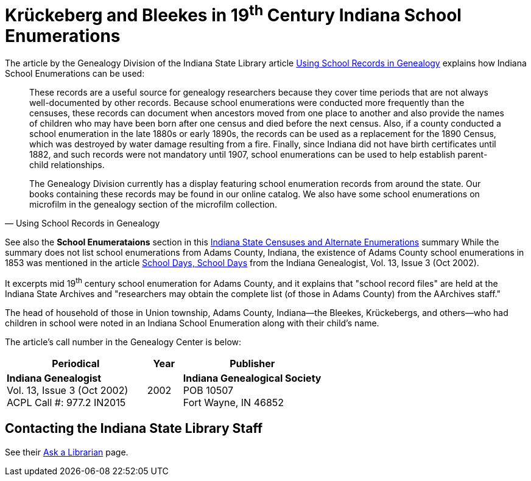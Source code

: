 = Krückeberg and Bleekes in 19^th^ Century Indiana School Enumerations

The article by the Genealogy Division of the Indiana State Library article link:https://blog.library.in.gov/using-school-records-in-genealogy/#:~:text=Usually%2C%20households%20without%20children%20were,section%20of%20the%20microfilm%20collection[Using School
Records in Genealogy] explains how Indiana School Enumerations can be used:

[quote, Using School Records in Genealogy]
____
These records are a useful source for genealogy researchers because they cover
time periods that are not always well-documented by other records.  Because
school enumerations were conducted more frequently than the censuses, these
records can document when ancestors moved from one place to another and also
provide the names of children who may have been born after one census and died
before the next census.  Also, if a county conducted a school enumeration in
the late 1880s or early 1890s, the records can be used as a replacement for the
1890 Census, which was destroyed by water damage resulting from a fire.
Finally, since Indiana did not have birth certificates until 1882, and such
records were not mandatory until 1907, school enumerations can be used to help
establish parent-child relationships.

The Genealogy Division currently has a display featuring school enumeration
records from around the state.  Our books containing these records may be found
in our online catalog.  We also have some school enumerations on microfilm in
the genealogy section of the microfilm collection.
____

See also the **School Enumerataions** section in this xref:attachment$Indiana_state_archives_list_of_state_censuses_and_alternative_enumerations.pdf[Indiana
State Censuses and Alternate Enumerations] summary While the summary does not
list school enumerations from Adams County, Indiana, the existence of Adams
County school enumerations in 1853 was mentioned in the article
xref:attachment$Indiana_Genealogist_Sept_2002_School_enumerations_1853_of_Union_township_Adams_county_Indiana.pdf[School
Days, School Days] from the Indiana Genealogist, Vol.  13, Issue 3 (Oct 2002).

It excerpts mid 19^th^ century school enumeration for Adams
County, and it explains that "school record files" are held at the Indiana
State Archives and "researchers may obtain the complete list (of those in Adams
County) from the AArchives staff." 

The head of household of those in Union township, Adams County, Indiana--the
Bleekes, Krückebergs, and others--who had children in school were noted in an
Indiana School Enumeration along with their child's name. 

The article's call number in the Genealogy Center is below:

[cols="4,1,4"]
|===
|Periodical|Year|Publisher

|**Indiana Genealogist** +
Vol. 13, Issue 3 (Oct 2002) +
ACPL Call #: 977.2 IN2015|2002|**Indiana Genealogical Society** +
POB 10507 +
Fort Wayne, IN 46852
|===

== Contacting the Indiana State Library Staff

See their link:https://www.in.gov/library/collections-and-services/ask-a-librarian/?_gl=1*mi2r30*_ga*MjA4MjY3MjI3NC4xNzQzNzcyNTk1*_ga_VKE2YRE37R*MTc0NTE3MjI1OC4zLjEuMTc0NTE3MjI2MC41OC4wLjA[Ask a Librarian] page.

